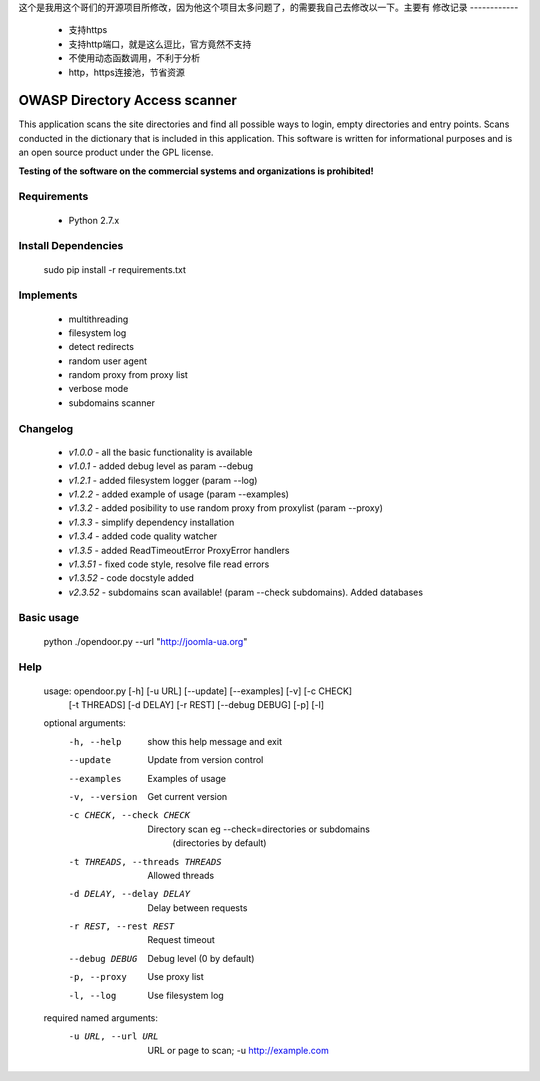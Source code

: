 这个是我用这个哥们的开源项目所修改，因为他这个项目太多问题了，的需要我自己去修改以一下。主要有
修改记录
------------
    * 支持https
    * 支持http端口，就是这么逗比，官方竟然不支持
    * 不使用动态函数调用，不利于分析
    * http，https连接池，节省资源


OWASP Directory Access scanner
====================
.. image:: http://dl2.joxi.net/drive/2016/08/04/0001/0378/90490/90/4b4470c268.jpg
    :target: http://dl2.joxi.net/drive/2016/08/04/0001/0378/90490/90/4b4470c268.jpg
    

.. image:: https://travis-ci.org/stanislav-web/OpenDoor.svg?branch=master
    :target: https://travis-ci.org/stanislav-web/OpenDoor
.. image:: https://badge.fury.io/py/opendoor.svg
    :target: https://badge.fury.io/py/opendoor
        
This application scans the site directories and find all possible ways to login, empty directories and entry points.
Scans conducted in the dictionary that is included in this application.
This software is written for informational purposes and is an open source product under the GPL license.

**Testing of the software on the commercial systems and organizations is prohibited!**

.. image:: http://dl2.joxi.net/drive/2016/08/12/0001/0378/90490/90/25658c11fe.jpg
    :target: http://dl2.joxi.net/drive/2016/08/12/0001/0378/90490/90/25658c11fe.jpg
    
Requirements
------------
    * Python 2.7.x

Install Dependencies
------------
    sudo pip install -r requirements.txt

Implements
------------
    * multithreading
    * filesystem log
    * detect redirects
    * random user agent
    * random proxy from proxy list
    * verbose mode
    * subdomains scanner

Changelog
------------
    * *v1.0.0* - all the basic functionality is available
    * *v1.0.1* - added debug level as param --debug
    * *v1.2.1* - added filesystem logger (param --log)
    * *v1.2.2* - added example of usage (param --examples)
    * *v1.3.2* - added posibility to use random proxy from proxylist (param --proxy)
    * *v1.3.3* - simplify dependency installation    
    * *v1.3.4* - added code quality watcher    
    * *v1.3.5* - added ReadTimeoutError ProxyError handlers
    * *v1.3.51* - fixed code style, resolve file read errors
    * *v1.3.52* - code docstyle added
    * *v2.3.52* - subdomains scan available! (param --check subdomains). Added databases

Basic usage
------------
    python ./opendoor.py --url "http://joomla-ua.org"

Help
------------
    usage: opendoor.py [-h] [-u URL] [--update] [--examples] [-v] [-c CHECK]
                   [-t THREADS] [-d DELAY] [-r REST] [--debug DEBUG] [-p] [-l]

    optional arguments:
      -h, --help            show this help message and exit
      --update              Update from version control
      --examples            Examples of usage
      -v, --version         Get current version
      -c CHECK, --check CHECK
                        Directory scan eg --check=directories or subdomains
                         (directories by default)
      -t THREADS, --threads THREADS
                        Allowed threads
      -d DELAY, --delay DELAY
                        Delay between requests
      -r REST, --rest REST  Request timeout
      --debug DEBUG         Debug level (0 by default)
      -p, --proxy           Use proxy list
      -l, --log             Use filesystem log

    required named arguments:
      -u URL, --url URL     URL or page to scan; -u http://example.com
